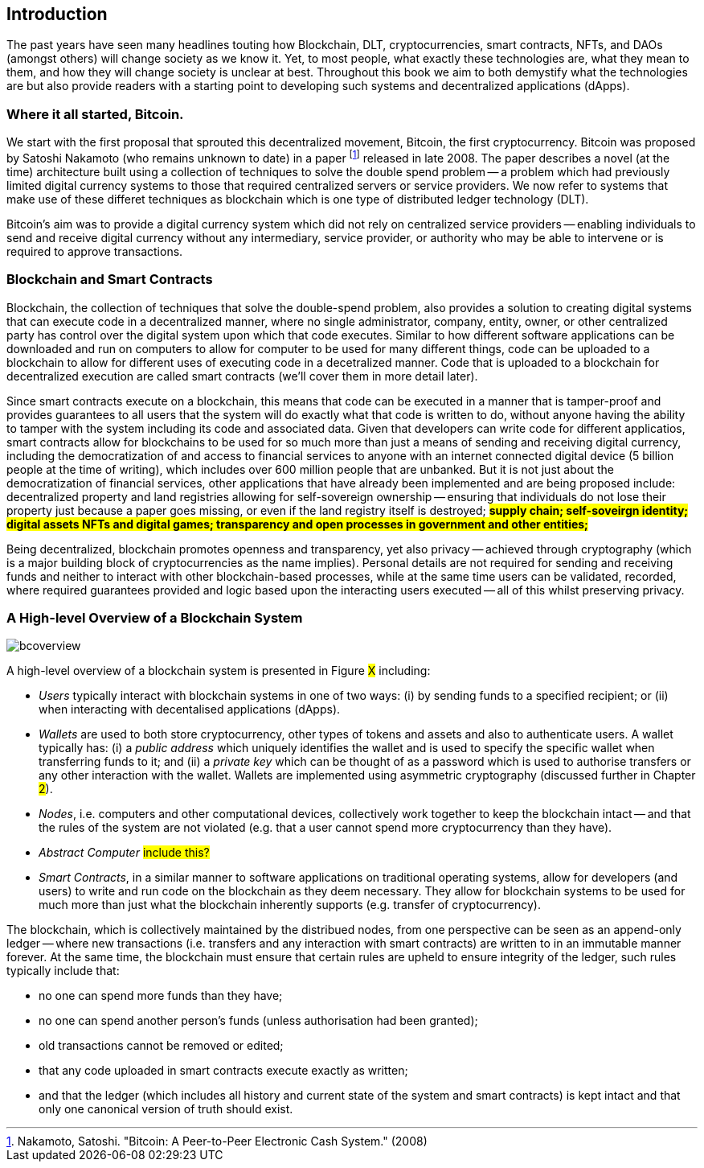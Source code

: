 == Introduction

The past years have seen many headlines touting how Blockchain, DLT, cryptocurrencies, smart contracts, NFTs, and DAOs (amongst others) will change society as we know it. Yet, to most people, what exactly these technologies are, what they mean to them, and how they will change society is unclear at best. Throughout this book we aim to both demystify what the technologies are but also provide readers with a starting point to developing such systems and decentralized applications (dApps). 

=== Where it all started, Bitcoin.

We start with the first proposal that sprouted this decentralized movement, Bitcoin, the first cryptocurrency. Bitcoin was proposed by Satoshi Nakamoto (who remains unknown to date) in a paper footnote:[​​Nakamoto, Satoshi. "Bitcoin: A Peer-to-Peer Electronic Cash System." (2008)] released in late 2008. The paper describes a novel (at the time) architecture built using a collection of techniques to solve the double spend problem -- a problem which had previously limited digital currency systems to those that required centralized servers or service providers. We now refer to systems that make use of these differet techniques as blockchain which is one type of distributed ledger technology (DLT).

Bitcoin's aim was to provide a digital currency system which did not rely on centralized service providers -- enabling individuals to send and receive digital currency without any intermediary, service provider, or authority who may be able to intervene or is required to approve transactions.

=== Blockchain and Smart Contracts

Blockchain, the collection of techniques that solve the double-spend problem, also provides a solution to creating digital systems that can execute code in a decentralized manner, where no single administrator, company, entity, owner, or other centralized party has control over the digital system upon which that code executes. Similar to how different software applications can be downloaded and run on computers to allow for computer to be used for many different things, code can be uploaded to a blockchain to allow for different uses of executing code in a decetralized manner. Code that is uploaded to a blockchain for decentralized execution are called smart contracts (we'll cover them in more detail later). 

Since smart contracts execute on a blockchain, this means that code can be executed in a manner that is tamper-proof and provides guarantees to all users that the system will do exactly what that code is written to do, without anyone having the ability to tamper with the system including its code and associated data. Given that developers can write code for different applicatios, smart contracts allow for blockchains to be used for so much more than just a means of sending and receiving digital currency, including the democratization of and access to financial services to anyone with an internet connected digital device (5 billion people at the time of writing), which includes over 600 million people that are unbanked. But it is not just about the democratization of financial services, other applications that have already been implemented and are being proposed include: decentralized property and land registries allowing for self-sovereign ownership -- ensuring that individuals do not lose their property just because a paper goes missing, or even if the land registry itself is destroyed; #**supply chain; self-soveirgn identity; digital assets NFTs and digital games; transparency and open processes in government and other entities; **#

Being decentralized, blockchain promotes openness and transparency, yet also privacy -- achieved through cryptography (which is a major building block of cryptocurrencies as the name implies). Personal details are not required for sending and receiving funds and neither to interact with other blockchain-based processes, while at the same time users can be validated, recorded, where required guarantees provided and logic based upon the interacting users executed -- all of this whilst preserving privacy.

=== A High-level Overview of a Blockchain System

image::bcoverview.png[]

A high-level overview of a blockchain system is presented in Figure #X# including:

    * _Users_ typically interact with blockchain systems in one of two ways: (i) by sending funds to a specified recipient; or (ii) when interacting with decentalised applications (dApps).
    * _Wallets_ are used to both store cryptocurrency, other types of tokens and assets and also to authenticate users. A wallet typically has: (i) a _public address_ which uniquely identifies the wallet and is used to specify the specific wallet when transferring funds to it; and (ii) a _private key_ which can be thought of as a password which is used to authorise transfers or any other interaction with the wallet. Wallets are implemented using asymmetric cryptography (discussed further in Chapter #2#).
    * _Nodes_, i.e. computers and other computational devices, collectively work together to keep the blockchain intact -- and that the rules of the system are not violated (e.g. that a user cannot spend more cryptocurrency than they have).
    * _Abstract Computer_ #include this?#
    * _Smart Contracts_, in a similar manner to software applications on traditional operating systems, allow for developers (and users) to write and run code on the blockchain as they deem necessary. They allow for blockchain systems to be used for much more than just what the blockchain inherently supports (e.g. transfer of cryptocurrency).

The blockchain, which is collectively maintained by the distribued nodes, from one perspective can be seen as an append-only ledger -- where new transactions (i.e. transfers and any interaction with smart contracts) are written to in an immutable manner forever.  At the same time, the blockchain must ensure that certain rules are upheld to ensure integrity of the ledger, such rules typically include that:

    * no one can spend more funds than they have;
    * no one can spend another person's funds (unless authorisation had been granted);
    * old transactions cannot be removed or edited; 
    * that any code uploaded in smart contracts execute exactly as written;
    * and that the ledger (which includes all history and current state of the system and smart contracts) is kept intact and that only one canonical version of truth should exist.


